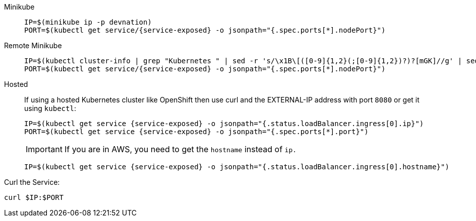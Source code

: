 [tabs]
====
Minikube::
+
--
:tmp-service-exposed: {service-exposed}

[.console-input]
[source,bash,subs="+macros,+attributes"]
----
IP=$(minikube ip -p devnation)
PORT=$(kubectl get service/{tmp-service-exposed} -o jsonpath="{.spec.ports[*].nodePort}")
----
--
Remote Minikube::
+
--
:tmp-service-exposed: {service-exposed}

[.console-input]
[source,bash,subs="+attributes"]
----
IP=$(kubectl cluster-info | grep "Kubernetes " | sed -r 's/\x1B\[([0-9]{1,2}(;[0-9]{1,2})?)?[mGK]//g' | sed -r 's#^.*https://([^:]+):[[:digit:]]+$#\1#')
PORT=$(kubectl get service/{tmp-service-exposed} -o jsonpath="{.spec.ports[*].nodePort}")
----
--
Hosted::
+
--
If using a hosted Kubernetes cluster like OpenShift then use curl and the EXTERNAL-IP address with port `8080` or get it using `kubectl`:

:tmp-service-exposed: {service-exposed}

[.console-input]
[source,bash,subs="+macros,+attributes"]
----
IP=$(kubectl get service {tmp-service-exposed} -o jsonpath="{.status.loadBalancer.ingress[0].ip}")
PORT=$(kubectl get service {tmp-service-exposed} -o jsonpath="{.spec.ports[*].port}")
----

IMPORTANT: If you are in AWS, you need to get the `hostname` instead of `ip.`

[.console-input]
[source,bash,subs="+macros,+attributes"]
----
IP=$(kubectl get service {tmp-service-exposed} -o jsonpath="{.status.loadBalancer.ingress[0].hostname}")
----
--
====

Curl the Service:

[.console-input]
[source,bash,subs="+macros,+attributes"]
----
curl $IP:$PORT
----

